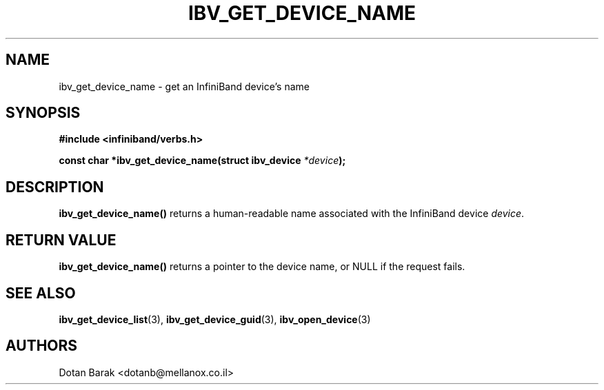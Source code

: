 .\" -*- nroff -*-
.\"
.TH IBV_GET_DEVICE_NAME 3  2006-10-31 libibverbs "Libibverbs Programmer's Manual"
.SH "NAME"
ibv_get_device_name \- get an InfiniBand device's name
.SH "SYNOPSIS"
.nf
.B #include <infiniband/verbs.h>
.sp
.BI "const char *ibv_get_device_name(struct ibv_device " "*device" ");
.fi
.SH "DESCRIPTION"
.B ibv_get_device_name()
returns a human-readable name associated with the InfiniBand device
.I device\fR.
.SH "RETURN VALUE"
.B ibv_get_device_name()
returns a pointer to the device name, or NULL if the request fails.
.SH "SEE ALSO"
.BR ibv_get_device_list (3),
.BR ibv_get_device_guid (3),
.BR ibv_open_device (3)
.SH "AUTHORS"
.TP
Dotan Barak <dotanb@mellanox.co.il>
